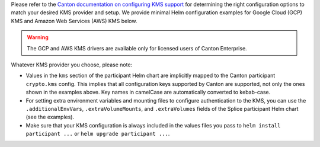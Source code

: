 ..
   Copyright (c) 2024 Digital Asset (Switzerland) GmbH and/or its affiliates. All rights reserved.
..
   SPDX-License-Identifier: Apache-2.0

Please refer to the `Canton documentation on configuring KMS support <https://docs.daml.com/canton/usermanual/kms/kms_setup.html>`_ for determining the right configuration options to match your desired KMS provider and setup.
We provide minimal Helm configuration examples for Google Cloud (GCP) KMS and Amazon Web Services (AWS) KMS below.

.. warning::

   The GCP and AWS KMS drivers are available only for licensed users of Canton Enterprise.

Whatever KMS provider you choose, please note:

* Values in the ``kms`` section of the participant Helm chart are implicitly mapped to the Canton participant ``crypto.kms`` config.
  This implies that all configuration keys supported by Canton are supported, not only the ones shown in the examples above.
  Key names in camelCase are automatically converted to kebab-case.
* For setting extra environment variables and mounting files to configure authentication to the KMS,
  you can use the ``.additionalEnvVars``, ``.extraVolumeMounts``, and ``.extraVolumes`` fields of the Splice participant Helm chart
  (see the examples).
* Make sure that your KMS configuration is always included in the values files you pass to ``helm install participant ...`` or ``helm upgrade participant ...``.
